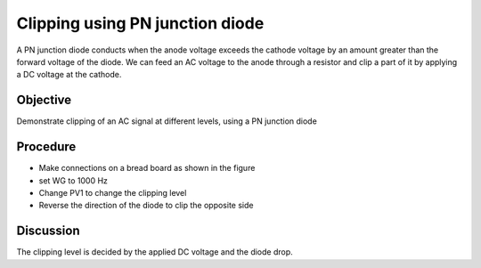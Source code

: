 Clipping using PN junction diode
================================

A PN junction diode conducts when the anode voltage exceeds the cathode voltage by an amount greater than the forward voltage of the diode. We can feed an AC voltage to the anode through a resistor and clip a part of it by applying a DC voltage at the cathode.

Objective
---------

Demonstrate clipping of an AC signal at different levels, using a PN junction diode

Procedure
---------

.. image:: schematics/clipping.svg
	   :width: 300px
	   
-  Make connections on a bread board as shown in the figure
-  set WG to 1000 Hz
-  Change PV1 to change the clipping level
-  Reverse the direction of the diode to clip the opposite side

.. image:: pics/clipping-screen.png
	   :width: 500px


Discussion
----------

The clipping level is decided by the applied DC voltage and the diode
drop.
